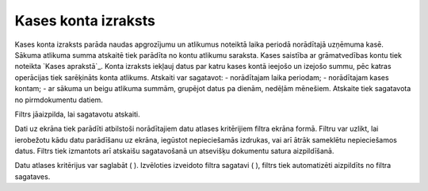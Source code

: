 .. 551 ========================Kases konta izraksts======================== 


Kases konta izraksts parāda naudas apgrozījumu un atlikumus noteiktā
laika periodā norādītajā uzņēmuma kasē. Sākuma atlikuma summa atskaitē
tiek parādīta no kontu atlikumu saraksta. Kases saistība ar
grāmatvedības kontu tiek noteikta `Kases aprakstā`_. Konta izraksts
iekļauj datus par katru kases kontā ieejošo un izejošo summu, pēc
katras operācijas tiek sarēķināts konta atlikums. Atskaiti var
sagatavot:
- norādītajam laika periodam;
- norādītajam kases kontam;
- ar sākuma un beigu atlikuma summām, grupējot datus pa dienām,
nedēļām mēnešiem.
Atskaite tiek sagatavota no pirmdokumentu datiem.



Filtrs jāaizpilda, lai sagatavotu atskaiti.

Dati uz ekrāna tiek parādīti atbilstoši norādītajiem datu atlases
kritērijiem filtra ekrāna formā. Filtru var uzlikt, lai ierobežotu
kādu datu parādīšanu uz ekrāna, iegūstot nepieciešamās izdrukas, vai
arī ātrāk sameklētu nepieciešamos datus. Filtrs tiek izmantots arī
atskaišu sagatavošanā un atsevišķu dokumentu satura aizpildīšanā.

Datu atlases kritērijus var saglabāt ( ). Izvēloties izveidoto filtra
sagatavi ( ), filtrs tiek automatizēti aizpildīts no filtra sagataves.

 